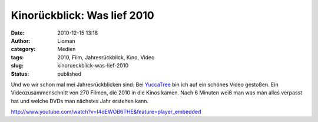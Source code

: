 Kinorückblick: Was lief 2010
############################
:date: 2010-12-15 13:18
:author: Lioman
:category: Medien
:tags: 2010, Film, Jahresrückblick, Kino, Video
:slug: kinorueckblick-was-lief-2010
:status: published

Und wo wir schon mal mei Jahresrückblicken sind: Bei
`YuccaTree <http://yuccatree.de/2010/12/kinojahr-2010-270-filme-in-sechs-minuten>`__
bin ich auf ein schönes Video gestoßen. Ein Videozusammenschnitt von 270
Filmen, die 2010 in die Kinos kamen. Nach 6 Minuten weiß man was man
alles verpasst hat und welche DVDs man nächstes Jahr erstehen kann.

http://www.youtube.com/watch?v=I4dEWOB6THE&feature=player\_embedded
